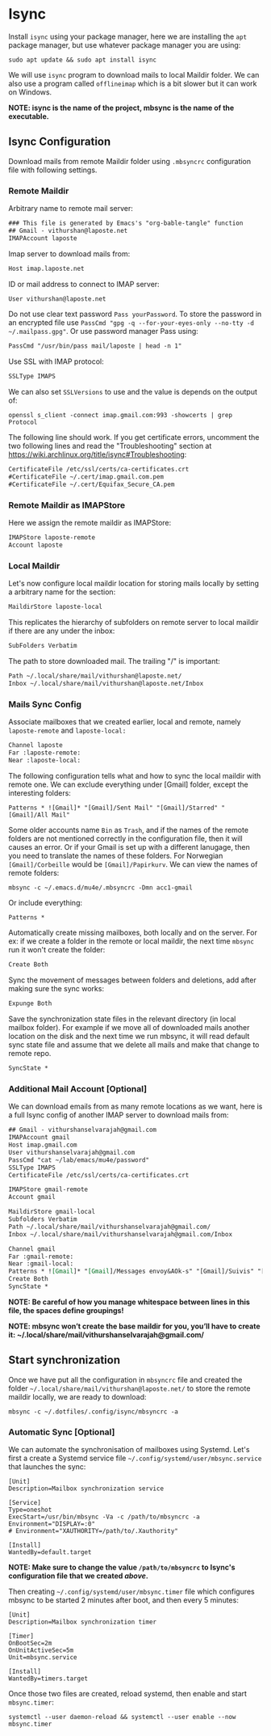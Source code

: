 * Isync
Install ~isync~ using your package manager, here we are installing the =apt= package manager, but use whatever package manager you are using:
#+begin_src shell :tangle no 
  sudo apt update && sudo apt install isync
#+end_src

We will use ~isync~ program to download mails to local Maildir folder. We can also use a program called ~offlineimap~ which is a bit slower but it can work on Windows. 

*NOTE: isync is the name of the project, mbsync is the name of the executable.*

** Isync Configuration
Download mails from remote Maildir folder using =.mbsyncrc= configuration file with following settings. 

*** Remote Maildir
Arbitrary name to remote mail server:
#+begin_src org :tangle ./mbsyncrc :padline no
### This file is generated by Emacs's "org-bable-tangle" function
## Gmail - vithurshan@laposte.net
IMAPAccount laposte
#+end_src

Imap server to download mails from:
#+begin_src org :tangle ./mbsyncrc :padline no
Host imap.laposte.net 
#+end_src

ID or mail address to connect to IMAP server: 
#+begin_src org :tangle ./mbsyncrc :padline no
User vithurshan@laposte.net
#+end_src

Do not use clear text password =Pass yourPassword=. To store the password in an encrypted file use =PassCmd "gpg -q --for-your-eyes-only --no-tty -d ~/.mailpass.gpg"=. Or use password manager Pass using:
#+begin_src org :tangle ./mbsyncrc :padline no
PassCmd "/usr/bin/pass mail/laposte | head -n 1"
#+end_src

Use SSL with IMAP protocol:
#+begin_src org :tangle ./mbsyncrc :padline no
SSLType IMAPS
#+end_src

We can also set =SSLVersions= to use and the value is depends on the output of:
#+begin_src shell :tangle no
  openssl s_client -connect imap.gmail.com:993 -showcerts | grep Protocol
#+end_src

The following line should work. If you get certificate errors, uncomment the two following lines and read the "Troubleshooting" section at https://wiki.archlinux.org/title/isync#Troubleshooting:
#+begin_src org :tangle ./mbsyncrc :padline no
CertificateFile /etc/ssl/certs/ca-certificates.crt
#CertificateFile ~/.cert/imap.gmail.com.pem
#CertificateFile ~/.cert/Equifax_Secure_CA.pem
#+end_src

*** Remote Maildir as IMAPStore
Here we assign the remote maildir as IMAPStore:
#+begin_src org :tangle ./mbsyncrc
IMAPStore laposte-remote
Account laposte
#+end_src

*** Local Maildir
Let's now configure local maildir location for storing mails locally by setting  a arbitrary name for the section:
#+begin_src org :tangle ./mbsyncrc
MaildirStore laposte-local
#+end_src

This replicates the hierarchy of subfolders on remote server to local maildir if there are any under the inbox:
#+begin_src org :tangle ./mbsyncrc :padline no
SubFolders Verbatim
#+end_src

The path to store downloaded mail. The trailing "/" is important:
#+begin_src org :tangle ./mbsyncrc :padline no
Path ~/.local/share/mail/vithurshan@laposte.net/
Inbox ~/.local/share/mail/vithurshan@laposte.net/Inbox

#+end_src

*** Mails Sync Config
Associate mailboxes that we created earlier, local and remote, namely =laposte-remote= and =laposte-local:=
#+begin_src org :tangle ./mbsyncrc
Channel laposte
Far :laposte-remote:
Near :laposte-local:
#+end_src


The following configuration tells what and how to sync the local maildir with remote one.
We can exclude everything under [Gmail] folder, except the interesting folders:
#+begin_src :tangle no :padline no
Patterns * ![Gmail]* "[Gmail]/Sent Mail" "[Gmail]/Starred" "[Gmail]/All Mail"
#+end_src

Some older accounts name =Bin= as =Trash=, and if the names of the remote folders are not mentioned correctly in the configuration file, then it will causes an error. Or if your Gmail is set up with a different lanugage, then you need to translate the names of these folders. For Norwegian =[Gmail]/Corbeille= would be =[Gmail]/Papirkurv=. We can view the names of remote folders:
#+begin_src shell :tangle no
  mbsync -c ~/.emacs.d/mu4e/.mbsyncrc -Dmn acc1-gmail
#+end_src

Or include everything:
#+begin_src org :tangle ./mbsyncrc :padline no
Patterns *
#+end_src


Automatically create missing mailboxes, both locally and on the server. For ex: if we create a folder in the remote or local maildir, the next time =mbsync= run it won't create the folder:
#+begin_src org :tangle ./mbsyncrc :padline no
Create Both
#+end_src

Sync the movement of messages between folders and deletions, add after making sure the sync works:
#+begin_src org :tangle ./mbsyncrc :padline no
Expunge Both
#+end_src

Save the synchronization state files in the relevant directory (in local mailbox folder). For example if we move all of downloaded mails another location on the disk and the next time we run mbsync, it will read default sync state file and assume that we delete all mails and make that change to remote repo.
#+begin_src org :tangle ./mbsyncrc :padline no
SyncState *
#+end_src

*** Additional Mail Account [Optional]
We can download emails from as many remote locations as we want, here is a full Isync config of another IMAP server to download mails from:
#+begin_src org :tangle ./mbsyncrc
## Gmail - vithurshanselvarajah@gmail.com
IMAPAccount gmail
Host imap.gmail.com
User vithurshanselvarajah@gmail.com
PassCmd "cat ~/lab/emacs/mu4e/password"
SSLType IMAPS
CertificateFile /etc/ssl/certs/ca-certificates.crt

IMAPStore gmail-remote
Account gmail

MaildirStore gmail-local
Subfolders Verbatim
Path ~/.local/share/mail/vithurshanselvarajah@gmail.com/
Inbox ~/.local/share/mail/vithurshanselvarajah@gmail.com/Inbox

Channel gmail
Far :gmail-remote:
Near :gmail-local:
Patterns * ![Gmail]* "[Gmail]/Messages envoy&AOk-s" "[Gmail]/Suivis" "[Gmail]/Tous les messages" "[Gmail]/Corbeille" "[Gmail]/Brouillons"
Create Both
SyncState *
#+end_src
*NOTE: Be careful of how you manage whitespace between lines in this file, the spaces define groupings!*

*NOTE: mbsync won’t create the base maildir for you, you’ll have to create it: ~/.local/share/mail/vithurshanselvarajah@gmail.com/*

** Start synchronization
Once we have put all the configuration in =mbsyncrc= file and created the folder =~/.local/share/mail/vithurshan@laposte.net/= to store the remote maildir locally, we are ready to download:
#+begin_src shell
  mbsync -c ~/.dotfiles/.config/isync/mbsyncrc -a
#+end_src

*** Automatic Sync [Optional]
We can automate the synchronisation of mailboxes using Systemd. Let's first a create a Systemd service file =~/.config/systemd/user/mbsync.service= that launches the sync:
#+begin_src
[Unit]
Description=Mailbox synchronization service

[Service]
Type=oneshot
ExecStart=/usr/bin/mbsync -Va -c /path/to/mbsyncrc -a
Environment="DISPLAY=:0"
# Environment="XAUTHORITY=/path/to/.Xauthority"

[Install]
WantedBy=default.target
#+end_src
*NOTE: Make sure to change the value =/path/to/mbsyncrc= to Isync's configuration file that we created [[Isync Configuration][above]].*

Then creating =~/.config/systemd/user/mbsync.timer= file which configures mbsync to be started 2 minutes after boot, and then every 5 minutes:
#+begin_src
[Unit]
Description=Mailbox synchronization timer

[Timer]
OnBootSec=2m
OnUnitActiveSec=5m
Unit=mbsync.service

[Install]
WantedBy=timers.target  
#+end_src

Once those two files are created, reload systemd, then enable and start =mbsync.timer=:
#+begin_src shell
  systemctl --user daemon-reload && systemctl --user enable --now mbsync.timer
#+end_src
